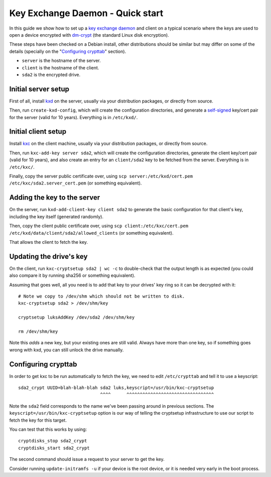 
===================================
 Key Exchange Daemon - Quick start
===================================

In this guide we show how to set up a `key exchange daemon`_ and client
on a typical scenario where the keys are used to open a device encrypted with
dm-crypt_ (the standard Linux disk encryption).

These steps have been checked on a Debian install, other distributions should
be similar but may differ on some of the details (specially on the
"`Configuring crypttab`_" section).

- ``server`` is the hostname of the server.
- ``client`` is the hostname of the client.
- ``sda2`` is the encrypted drive.


Initial server setup
====================

First of all, install kxd_ on the server, usually via your distribution
packages, or directly from source.

Then, run ``create-kxd-config``, which will create the configuration
directories, and generate a self-signed_ key/cert pair for the server (valid
for 10 years).
Everything is in ``/etc/kxd/``.


Initial client setup
====================

Install kxc_ on the client machine, usually via your distribution packages, or
directly from source.


Then, run ``kxc-add-key server sda2``, which will create the configuration
directories, generate the client key/cert pair (valid for 10 years), and also
create an entry for an ``client/sda2`` key to be fetched from the server.
Everything is in ``/etc/kxc/``.

Finally, copy the server public certificate over, using
``scp server:/etc/kxd/cert.pem /etc/kxc/sda2.server_cert.pem`` (or something
equivalent).


Adding the key to the server
============================

On the server, run ``kxd-add-client-key client sda2`` to generate the basic
configuration for that client's key, including the key itself (generated
randomly).

Then, copy the client public certificate over, using
``scp client:/etc/kxc/cert.pem /etc/kxd/data/client/sda2/allowed_clients``
(or something equivalent).

That allows the client to fetch the key.


Updating the drive's key
========================

On the client, run ``kxc-cryptsetup sda2 | wc -c`` to double-check that the
output length is as expected (you could also compare it by running sha256 or
something equivalent).

Assuming that goes well, all you need is to add that key to your drives' key
ring so it can be decrypted with it::

  # Note we copy to /dev/shm which should not be written to disk.
  kxc-cryptsetup sda2 > /dev/shm/key

  cryptsetup luksAddKey /dev/sda2 /dev/shm/key

  rm /dev/shm/key

Note this *adds* a new key, but your existing ones are still valid. Always
have more than one key, so if something goes wrong with kxd, you can still
unlock the drive manually.


Configuring crypttab
====================

In order to get kxc to be run automatically to fetch the key, we need to edit
``/etc/crypttab`` and tell it to use a keyscript::

  sda2_crypt UUID=blah-blah-blah sda2 luks,keyscript=/usr/bin/kxc-cryptsetup
                                 ^^^^      ^^^^^^^^^^^^^^^^^^^^^^^^^^^^^^^^^

Note the ``sda2`` field corresponds to the name we've been passing around in
previous sections. The ``keyscript=/usr/bin/kxc-cryptsetup`` option is our way
of telling the cryptsetup infrastructure to use our script to fetch the key
for this target.


You can test that this works by using::

  cryptdisks_stop sda2_crypt
  cryptdisks_start sda2_crypt

The second command should issue a request to your server to get the key.

Consider running ``update-initramfs -u`` if your device is the root device, or
it is needed very early in the boot process.


.. _key exchange daemon: http://blitiri.com.ar/p/kxd
.. _kxd: http://blitiri.com.ar/p/kxd
.. _kxc: http://blitiri.com.ar/p/kxd
.. _dm-crypt: https://en.wikipedia.org/wiki/dm-crypt
.. _self-signed: https://en.wikipedia.org/wiki/Self-signed_certificate


